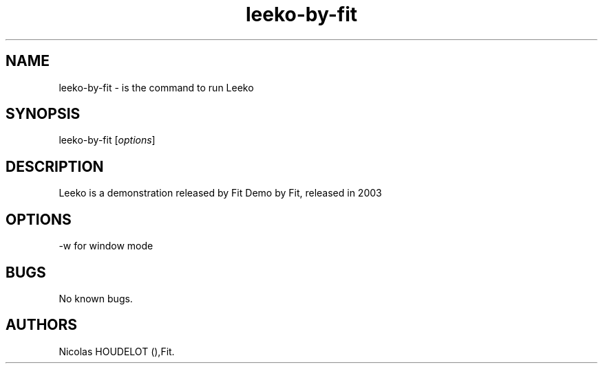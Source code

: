 .\" Automatically generated by Pandoc 2.5
.\"
.TH "leeko\-by\-fit" "6" "2016\-03\-04" "Leeko User Manuals" ""
.hy
.SH NAME
.PP
leeko\-by\-fit \- is the command to run Leeko
.SH SYNOPSIS
.PP
leeko\-by\-fit [\f[I]options\f[R]]
.SH DESCRIPTION
.PP
Leeko is a demonstration released by Fit Demo by Fit, released in 2003
.SH OPTIONS
.PP
\-w for window mode
.SH BUGS
.PP
No known bugs.
.SH AUTHORS
Nicolas HOUDELOT (),Fit.
